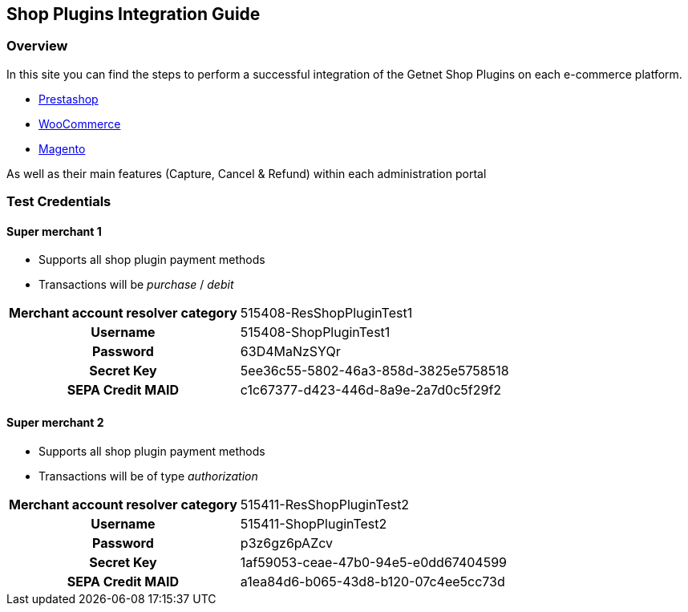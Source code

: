 [#PaymentPageSolutions_SP_Integration]
== Shop Plugins Integration Guide

[#PaymentPageSolutions_SP_Integration_Overview]
=== Overview

In this site you can find the steps to perform a successful integration of the Getnet Shop Plugins on each e-commerce platform.

- <<PaymentPageSolutions_SP_PrestaShop_Integration, Prestashop>>
- <<PaymentPageSolutions_SP_WooCommerce_Integration, WooCommerce>>
- <<PaymentPageSolutions_SP_Magento_Integration, Magento>>


As well as their main features (Capture, Cancel & Refund) within each administration portal

[#PaymentPageSolutions_SP_TestCredentials]
=== Test Credentials

==== Super merchant 1
- Supports all shop plugin payment methods
- Transactions will be _purchase_ / _debit_

[cols="h,,"]
[%autowidth]
|===
| *Merchant account resolver category*
2+| 515408-ResShopPluginTest1
| *Username*
2+| 515408-ShopPluginTest1
| *Password*
2+| 63D4MaNzSYQr
| *Secret Key*
2+| 5ee36c55-5802-46a3-858d-3825e5758518
| *SEPA Credit MAID*
2+| c1c67377-d423-446d-8a9e-2a7d0c5f29f2
|===

==== Super merchant 2
- Supports all shop plugin payment methods
- Transactions will be of type _authorization_

[cols="h,,"]
[%autowidth]
|===
| *Merchant account resolver category*
2+| 515411-ResShopPluginTest2
| *Username*
2+| 515411-ShopPluginTest2
| *Password*
2+| p3z6gz6pAZcv
| *Secret Key*
2+| 1af59053-ceae-47b0-94e5-e0dd67404599
| *SEPA Credit MAID*
2+| a1ea84d6-b065-43d8-b120-07c4ee5cc73d
|===
